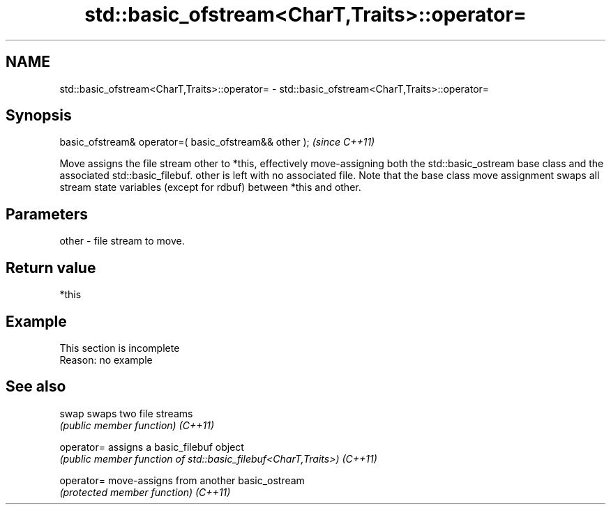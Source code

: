 .TH std::basic_ofstream<CharT,Traits>::operator= 3 "2020.03.24" "http://cppreference.com" "C++ Standard Libary"
.SH NAME
std::basic_ofstream<CharT,Traits>::operator= \- std::basic_ofstream<CharT,Traits>::operator=

.SH Synopsis

basic_ofstream& operator=( basic_ofstream&& other );  \fI(since C++11)\fP

Move assigns the file stream other to *this, effectively move-assigning both the std::basic_ostream base class and the associated std::basic_filebuf.
other is left with no associated file. Note that the base class move assignment swaps all stream state variables (except for rdbuf) between *this and other.

.SH Parameters


other - file stream to move.


.SH Return value

*this

.SH Example


 This section is incomplete
 Reason: no example


.SH See also



swap      swaps two file streams
          \fI(public member function)\fP
\fI(C++11)\fP

operator= assigns a basic_filebuf object
          \fI(public member function of std::basic_filebuf<CharT,Traits>)\fP
\fI(C++11)\fP

operator= move-assigns from another basic_ostream
          \fI(protected member function)\fP
\fI(C++11)\fP




